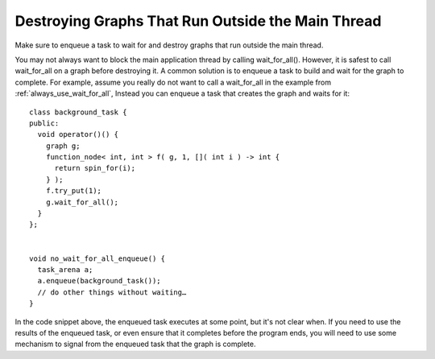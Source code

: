 .. _destroy_graphs_outside_main_thread:

Destroying Graphs That Run Outside the Main Thread
==================================================

Make sure to enqueue a task to wait for and destroy graphs that run outside the main thread.

You may not always want to block the main application thread by calling
wait_for_all(). However, it is safest to call wait_for_all on a graph
before destroying it. A common solution is to enqueue a task to build
and wait for the graph to complete. For example, assume you really do
not want to call a wait_for_all in the example from :ref:`always_use_wait_for_all`,
Instead you can enqueue a task that creates the graph and waits for it:


::


   class background_task {
   public:
     void operator()() {
       graph g;
       function_node< int, int > f( g, 1, []( int i ) -> int {
         return spin_for(i);
       } );
       f.try_put(1);
       g.wait_for_all();
     }
   };


   void no_wait_for_all_enqueue() {
     task_arena a;
     a.enqueue(background_task());
     // do other things without waiting…
   }


In the code snippet above, the enqueued task executes at some point, but
it's not clear when. If you need to use the results of the enqueued
task, or even ensure that it completes before the program ends, you will
need to use some mechanism to signal from the enqueued task that the
graph is complete.


